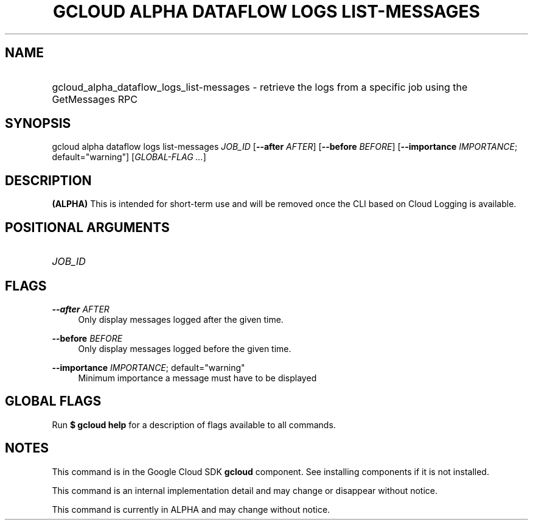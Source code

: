 .TH "GCLOUD ALPHA DATAFLOW LOGS LIST-MESSAGES" "1" "" "" ""
.ie \n(.g .ds Aq \(aq
.el       .ds Aq '
.nh
.ad l
.SH "NAME"
.HP
gcloud_alpha_dataflow_logs_list-messages \- retrieve the logs from a specific job using the GetMessages RPC
.SH "SYNOPSIS"
.sp
gcloud alpha dataflow logs list\-messages \fIJOB_ID\fR [\fB\-\-after\fR \fIAFTER\fR] [\fB\-\-before\fR \fIBEFORE\fR] [\fB\-\-importance\fR \fIIMPORTANCE\fR; default="warning"] [\fIGLOBAL\-FLAG \&...\fR]
.SH "DESCRIPTION"
.sp
\fB(ALPHA)\fR This is intended for short\-term use and will be removed once the CLI based on Cloud Logging is available\&.
.SH "POSITIONAL ARGUMENTS"
.HP
\fIJOB_ID\fR
.RE
.SH "FLAGS"
.PP
\fB\-\-after\fR \fIAFTER\fR
.RS 4
Only display messages logged after the given time\&.
.RE
.PP
\fB\-\-before\fR \fIBEFORE\fR
.RS 4
Only display messages logged before the given time\&.
.RE
.PP
\fB\-\-importance\fR \fIIMPORTANCE\fR; default="warning"
.RS 4
Minimum importance a message must have to be displayed
.RE
.SH "GLOBAL FLAGS"
.sp
Run \fB$ \fR\fBgcloud\fR\fB help\fR for a description of flags available to all commands\&.
.SH "NOTES"
.sp
This command is in the Google Cloud SDK \fBgcloud\fR component\&. See installing components if it is not installed\&.
.sp
This command is an internal implementation detail and may change or disappear without notice\&.
.sp
This command is currently in ALPHA and may change without notice\&.
